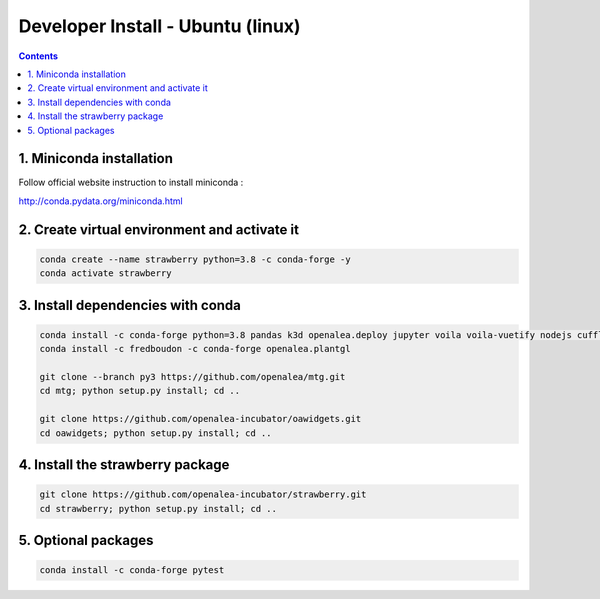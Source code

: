 ==================================
Developer Install - Ubuntu (linux)
==================================

.. contents::


1. Miniconda installation
-------------------------

Follow official website instruction to install miniconda :

http://conda.pydata.org/miniconda.html

2. Create virtual environment and activate it
---------------------------------------------

.. code:: shell

    conda create --name strawberry python=3.8 -c conda-forge -y
    conda activate strawberry


3. Install dependencies with conda
----------------------------------

.. code:: shell

    conda install -c conda-forge python=3.8 pandas k3d openalea.deploy jupyter voila voila-vuetify nodejs cufflinks-py ipyvuetify qgrid plotly pyvis
    conda install -c fredboudon -c conda-forge openalea.plantgl

    git clone --branch py3 https://github.com/openalea/mtg.git
    cd mtg; python setup.py install; cd ..

    git clone https://github.com/openalea-incubator/oawidgets.git
    cd oawidgets; python setup.py install; cd ..


4. Install the strawberry package
---------------------------------

.. code:: shell

    git clone https://github.com/openalea-incubator/strawberry.git
    cd strawberry; python setup.py install; cd ..

5. Optional packages
---------------------

.. code:: shell

    conda install -c conda-forge pytest
